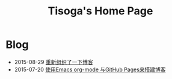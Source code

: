 #+TITLE: Tisoga's Home Page

* Blog
- 2015-08-29 [[file:misc/rebuild-blog.org][重新组织了一下博客]]
- 2015-07-20 [[file:emacs/how-to-use-org-mode-build-blog.org][使用Emacs org-mode 与GitHub Pages来搭建博客]]
